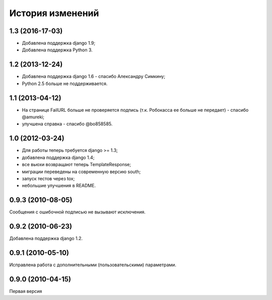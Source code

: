 
История изменений
=================

1.3 (2016-17-03)
----------------

* Добавлена поддержка django 1.9;
* Добавлена поддержка Python 3.

1.2 (2013-12-24)
----------------

* Добавлена поддержка django 1.6 - спасибо Александру Симкину;
* Python 2.5 больше не поддерживается.

1.1 (2013-04-12)
----------------

* На странице FailURL больше не проверяется подпись (т.к. Робокасса ее
  больше не передает) - спасибо @amureki;
* улучшена справка - спасибо @bo858585.

1.0 (2012-03-24)
----------------
* Для работы теперь требуется django >= 1.3;
* добавлена поддержка django 1.4;
* все вьюхи возвращают теперь TemplateResponse;
* миграции переведены на современную версию south;
* запуск тестов через tox;
* небольшие улучшения в README.

0.9.3 (2010-08-05)
------------------
Сообщения с ошибочной подписью не вызывают исключения.

0.9.2 (2010-06-23)
------------------
Добавлена поддержка django 1.2.

0.9.1 (2010-05-10)
------------------
Исправлена работа с дополнительными (пользовательскими) параметрами.

0.9.0 (2010-04-15)
------------------
Первая версия

